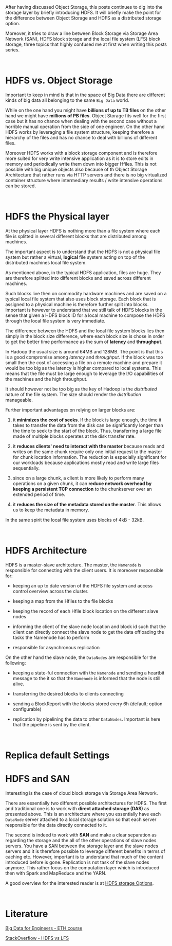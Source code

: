 #+BEGIN_COMMENT
.. title: HDFS
.. slug: hdfs
.. date: 2020-05-24 17:01:55 UTC+02:00
.. tags: Big Data
.. category: 
.. link: 
.. description: 
.. type: text

#+END_COMMENT

#+BEGIN_EXPORT html
<br>
<br>
#+END_EXPORT

After having discussed Object Storage, this posts continues to dig
into the storage layer by briefly introducing HDFS. It will briefly
make the point for the difference between Object Storage and HDFS as a
distributed storage option.

Moreover, it tries to draw a line between Block Storage via Storage
Area Network (SAN), HDFS block storage and the local file system (LFS)
block storage, three topics that highly confused me at first when
writing this posts series.

#+BEGIN_EXPORT html
<br>
#+END_EXPORT

* HDFS vs. Object Storage

Important to keep in mind is that in the space of Big Data there are
different kinds of big data all belonging to the same =Big Data=
world.

While on the one hand you might have *billions of up to TB files* on
the other hand we might have *millions of PB files*. Object Storage
fits well for the first case but it has no chance when dealing with
the second case without a horrible manual operation from the side of
one engineer. On the other hand HDFS works by leveraging a file system
structure, keeping therefore a hierarchy of the files and has no
chance to deal with billions of different files. 

Moreover HDFS works with a block storage component and is therefore
more suited for very write intensive application as it is to store
edits in memory and periodically write them down into bigger
Hfiles. This is not possible with big unique objects also because of
th Object Storage Architecture that rather runs via HTTP servers and
there is no big virtualized container structure where intermediary
results / write intensive operations can be stored.
 
#+BEGIN_EXPORT html
<br>
#+END_EXPORT

* HDFS the Physical layer

At the physical layer HDFS is nothing more than a file system where
each file is splitted in several different blocks that are distributed
among machines.

The important aspect is to understand that the HDFS is not a physical
file system but rather a virtual, *logical* file system acting on top
of the distributed machines local file system.

As mentioned above, in the typical HDFS application, files are
huge. They are therefore splitted into different blocks and saved
across different machines.

Such blocks live then on commodity hardware machines and are saved on
a typical local file system that also uses block storage. Each block
that is assigned to a physical machine is therefore further split into
blocks. Important is however to understand that we still talk of HDFS
blocks in the sense that given a HDFS block ID for a local machine to
compose the HDFS through the local file system is very immediate.

The difference between the HDFS and the local file system blocks lies
then simply in the block size difference, where each block size is
chose in order to get the better time performance as the sum of
*latency* and *throughput*.

In Hadoop the usual size is around 64MB and 128MB. The point is
that this is a good compromise among /latency/ and
/throughput/. If the block was too small then the cost of
accessing a file on a remote machine and prepare it would be too
big as the latency is higher compared to local systems. This means
that the file must be large enough to leverage the I/O
capabilities of the machines and the high throughput.

It should however not be too big as the key of Hadoop is the
/distributed/ nature of the file system. The size should render
the /distribution/ manageable.

Further important advantages on relying on larger blocks are: 

 1. it *minimizes the cost of seeks*. If the block is large enough,
    the time it takes to transfer the data from the disk can be
    significantly longer than the time to seek to the start of the
    block. Thus, transferring a large file made of multiple blocks
    operates at the disk transfer rate.

 2. it *reduces clients' need to interact with the master* because
    reads and writes on the same chunk require only one initial
    request to the master for chunk location information. The
    reduction is especially significant for our workloads because
    applications mostly read and write large files sequentially.

 3. since on a large chunk, a client is more likely to perform many
    operations on a given chunk, it can *reduce network overhead by
    keeping a persistent TCP connection* to the chunkserver over an
    extended period of time.

 4. it *reduces the size of the metadata stored on the master*. This
    allows us to keep the metadata in memory.

In the same spirit the local file system uses blocks of 4kB - 32kB.

#+BEGIN_EXPORT html
<br>
#+END_EXPORT

* HDFS Architecture

HDFS is a master-slave architecture. The master, the =Namenode= is
responsible for connecting with the client users. It is moreover
responsible for:

- keeping an up to date version of the HDFS file system and access
  control overview across the cluster.

- keeping a map from the Hfiles to the file blocks

- keeping the record of each Hfile block location on the different
  slave nodes

- informing the client of the slave node location and block id such
  that the client can directly connect the slave node to get the data
  offloading the tasks the Namenode has to perform

- responsible for asynchronous replication

On the other hand the slave node, the =DataNodes= are responsible for
the following:

- keeping a state-ful connection with the =Namenode= and sending a
  heartbit message to the it so that the =Namenode= is informed that
  the node is still alive.  

- transferring the desired blocks to clients connecting

- sending a BlockReport with the blocks stored every 6h (default;
  option configurable)

- replication by pipelining the data to other =DataNodes=. Important
  is here that the pipeline is sent by the client.

#+BEGIN_EXPORT html
<br>
#+END_EXPORT

* Replica default Settings



* HDFS and SAN

Interesting is the case of cloud block storage via Storage
Area Network. 

There are essentially two different possible architectures for
HDFS. The first and traditional one is to work with *direct attached
storage (DAS)* as presented above. This is an architecture where you
essentially have each =DataNode= server attached to a local storage
solution so that each server responsible for the data directly
connected to it.

The second is indeed to work with *SAN* and make a clear separation as
regarding the storage and the all of the other operations of slave
nodes servers. You have a SAN between the storage layer and the slave
nodes servers and it is therefore possible to leverage different
benefits in terms of caching etc. However, important is to understand
that much of the content introduced before is gone. Replication is not
task of the slave nodes anymore. This rather focus on the computation
layer which is introduced then with Spark and MapReduce and the YARN.

A good overview for the interested reader is at [[https://www.snia.org/sites/default/education/tutorials/2013/spring/big/SamFineberg_Big_Data_Hadoop_Storage_Options_3v9.pdf][HDFS storage Options]].

#+BEGIN_EXPORT html
<br>
#+END_EXPORT


* Literature

[[https://www.systems.ethz.ch/courses/spring2020/bigdataforeng/material][Big Data for Engineers - ETH course]]

[[https://stackoverflow.com/questions/16811959/hdfs-vs-lfs-how-hadoop-dist-file-system-is-built-over-local-file-system][StackOverflow - HDFS vs LFS]]
